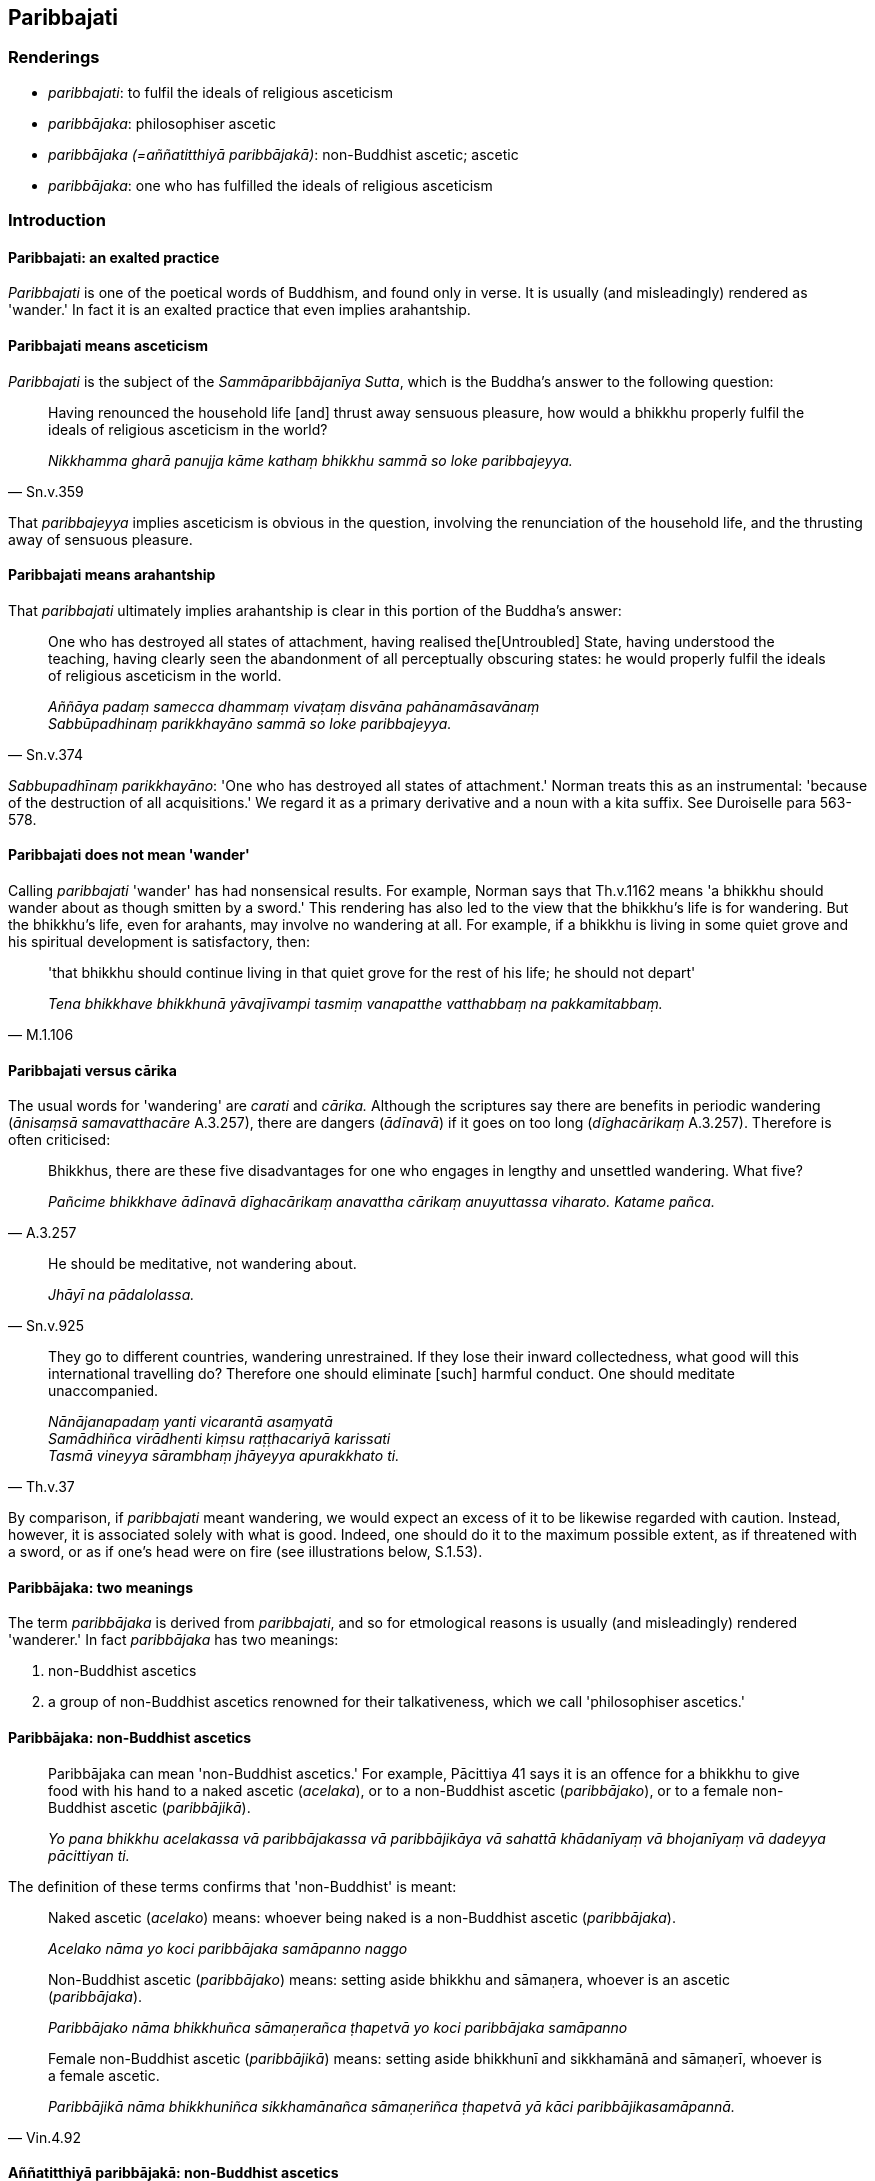 == Paribbajati

=== Renderings

- _paribbajati_: to fulfil the ideals of religious asceticism

- _paribbājaka_: philosophiser ascetic

- _paribbājaka (=aññatitthiyā paribbājakā)_: non-Buddhist ascetic; ascetic

- _paribbājaka_: one who has fulfilled the ideals of religious asceticism

=== Introduction

==== Paribbajati: an exalted practice

_Paribbajati_ is one of the poetical words of Buddhism, and found only in 
verse. It is usually (and misleadingly) rendered as 'wander.' In fact it is an 
exalted practice that even implies arahantship.

==== Paribbajati means asceticism

_Paribbajati_ is the subject of the _Sammāparibbājanīya Sutta_, which is the 
Buddha's answer to the following question:

[quote, Sn.v.359]
____
Having renounced the household life [and] thrust away sensuous pleasure, how 
would a bhikkhu properly fulfil the ideals of religious asceticism in the world?

_Nikkhamma gharā panujja kāme kathaṃ bhikkhu sammā so loke paribbajeyya._
____

That _paribbajeyya_ implies asceticism is obvious in the question, involving 
the renunciation of the household life, and the thrusting away of sensuous 
pleasure.

==== Paribbajati means arahantship

That _paribbajati_ ultimately implies arahantship is clear in this portion of 
the Buddha's answer:

[quote, Sn.v.374]
____
One who has destroyed all states of attachment, having realised the 
&#8203;[Untroubled] State, having understood the teaching, having clearly seen the 
abandonment of all perceptually obscuring states: he would properly fulfil the 
ideals of religious asceticism in the world.

_Aññāya padaṃ samecca dhammaṃ vivaṭaṃ disvāna pahānamāsavānaṃ +
Sabbūpadhinaṃ parikkhayāno sammā so loke paribbajeyya._
____

_Sabbupadhīnaṃ parikkhayāno_: 'One who has destroyed all states of 
attachment.' Norman treats this as an instrumental: 'because of the destruction 
of all acquisitions.' We regard it as a primary derivative and a noun with a 
kita suffix. See Duroiselle para 563-578.

==== Paribbajati does not mean 'wander'

Calling _paribbajati_ 'wander' has had nonsensical results. For example, Norman 
says that Th.v.1162 means 'a bhikkhu should wander about as though smitten by a 
sword.' This rendering has also led to the view that the bhikkhu's life is for 
wandering. But the bhikkhu's life, even for arahants, may involve no wandering 
at all. For example, if a bhikkhu is living in some quiet grove and his 
spiritual development is satisfactory, then:

[quote, M.1.106]
____
'that bhikkhu should continue living in that quiet grove for the rest of his 
life; he should not depart'

_Tena bhikkhave bhikkhunā yāvajīvampi tasmiṃ vanapatthe vatthabbaṃ na 
pakkamitabbaṃ._
____

==== Paribbajati versus cārika

The usual words for 'wandering' are _carati_ and _cārika._ Although the 
scriptures say there are benefits in periodic wandering (_ānisaṃsā 
samavatthacāre_ A.3.257), there are dangers (_ādīnavā_) if it goes on too 
long (_dīghacārikaṃ_ A.3.257). Therefore is often criticised:

[quote, A.3.257]
____
Bhikkhus, there are these five disadvantages for one who engages in lengthy and 
unsettled wandering. What five?

_Pañcime bhikkhave ādīnavā dīghacārikaṃ anavattha cārikaṃ 
anuyuttassa viharato. Katame pañca._
____

[quote, Sn.v.925]
____
He should be meditative, not wandering about.

_Jhāyī na pādalolassa._
____

[quote, Th.v.37]
____
They go to different countries, wandering unrestrained. If they lose their 
inward collectedness, what good will this international travelling do? 
Therefore one should eliminate [such] harmful conduct. One should meditate 
unaccompanied.

_Nānājanapadaṃ yanti vicarantā asaṃyatā +
Samādhiñca virādhenti kiṃsu raṭṭhacariyā karissati +
Tasmā vineyya sārambhaṃ jhāyeyya apurakkhato ti._
____

By comparison, if _paribbajati_ meant wandering, we would expect an excess of 
it to be likewise regarded with caution. Instead, however, it is associated 
solely with what is good. Indeed, one should do it to the maximum possible 
extent, as if threatened with a sword, or as if one's head were on fire (see 
illustrations below, S.1.53).

==== Paribbājaka: two meanings

The term _paribbājaka_ is derived from _paribbajati_, and so for etmological 
reasons is usually (and misleadingly) rendered 'wanderer.' In fact 
_paribbājaka_ has two meanings:

1. non-Buddhist ascetics

2. a group of non-Buddhist ascetics renowned for their talkativeness, which we 
call 'philosophiser ascetics.'

==== Paribbājaka: non-Buddhist ascetics

____
Paribbājaka can mean 'non-Buddhist ascetics.' For example, Pācittiya 41 says 
it is an offence for a bhikkhu to give food with his hand to a naked ascetic 
(_acelaka_), or to a non-Buddhist ascetic (_paribbājako_), or to a female 
non-Buddhist ascetic (_paribbājikā_).

_Yo pana bhikkhu acelakassa vā paribbājakassa vā paribbājikāya vā 
sahattā khādanīyaṃ vā bhojanīyaṃ vā dadeyya pācittiyan ti._
____

The definition of these terms confirms that 'non-Buddhist' is meant:

____
Naked ascetic (_acelako_) means: whoever being naked is a non-Buddhist ascetic 
(_paribbājaka_).

_Acelako nāma yo koci paribbājaka samāpanno naggo_
____

____
Non-Buddhist ascetic (_paribbājako_) means: setting aside bhikkhu and 
sāmaṇera, whoever is an ascetic (_paribbājaka_).

_Paribbājako nāma bhikkhuñca sāmaṇerañca ṭhapetvā yo koci 
paribbājaka samāpanno_
____

[quote, Vin.4.92]
____
Female non-Buddhist ascetic (_paribbājikā_) means: setting aside bhikkhunī 
and sikkhamānā and sāmaṇerī, whoever is a female ascetic.

_Paribbājikā nāma bhikkhuniñca sikkhamānañca sāmaṇeriñca ṭhapetvā 
yā kāci paribbājikasamāpannā._
____

==== Aññatitthiyā paribbājakā: non-Buddhist ascetics

_Paribbājakā_ is an abbreviation for _aññatitthiyā paribbājakā_, which 
therefore also means 'non-Buddhist ascetic.' But sometimes _aññatitthiyā 
paribbājakā_ is called 'ascetic of another sect,' as if the Buddha's group is 
also a sect. 'Sect' means:

- A subdivision of a larger religious group

- A dissenting clique (WordWeb).

Neither Buddhists nor non-Buddhist ascetics were subdivisions of a larger 
group. They were altogether separate groups of ascetics.

==== Paribbājaka: philosophiser ascetics

_Paribbājaka_ is also the name of a certain group of non-Buddhist ascetics 
whose lifestyle was governed by the idea that wisdom comes from conversation 
(D.3.38). We will call them 'philosophiser ascetics.' Calling them 'philosopher 
ascetics' would unjustly magnify them and their usually frivolous topics of 
conversation, for example about battles, food, drink, clothes, beds, garlands, 
scents, relations etc. (D.3.36).

Philosophiser ascetics said that the Buddha's wisdom was destroyed by the 
solitary life (_suññāgārahatā samaṇassa gotamassa paññā_) and that he 
was no good at conversation. Apart from the practice of companionship, they 
praised the practice of self-mortification (D.3.40-1). Their goal was to 
realise an exclusively pleasant world, and some of them practised samādhi, but 
only up to third jhāna (M.2.37).

These _paribbājakas_ are correctly known as ascetics, because their lifestyle 
involved not just the five precepts, but also celibacy (_brahmacārī_, 
A.3.276). It also involved a simple lifestyle, eating just once a day, and not 
after noon (_rattūparato ekabhattiko_ M.2.89).

Of the two types of _paribbājaka_ neither are linked in the scriptures to 
wandering, so that label is simply inappropriate.

==== Paribbājaka: arahant

Thirdly, _paribbājaka_ is a term for an arahant, and in which case we render 
the word as 'one who has fulfilled the ideals of religious asceticism.' See the 
last of the Illustrations below (Sn.v.537).

=== Illustrations

.Illustration
====
paribbaje

fulfil the ideals of religious asceticism
====

____
Recognising this danger,

_Etamādīnavaṃ ñatvā_
____

____
That there is great peril in states of attachment,

_nissayesu mahabbhayaṃ_
____

[quote, Sn.v.752-3]
____
Then, unattached, free of grasping, the bhikkhu should mindfully fulfil the 
ideals of religious asceticism.

_Anissito anupādāno sato bhikkhu paribbaje ti._
____

.Illustration
====
paribbaje

fulfil the ideals of religious asceticism
====

[quote, Dh.v.415; Sn.v.639]
____
Whichever homeless one, having abandoned sensuous pleasure in this world, 
should fulfil the ideals of religious asceticism, and for whom individual 
existence in the sensuous plane of existence is destroyed, he is what I call a 
Brahman.

_Yodha kāme pahatvāna anāgāro paribbaje +
Kāmabhavaparikkhīṇaṃ tamahaṃ brūmi brāhmaṇaṃ._
____

.Illustration
====
paribbaja

fulfil the ideals of religious asceticism
====

A brahman priest seated on a low seat taught sacred texts to a king seated on a 
high seat. A bystander seeing this admonished the priest as follows:

[quote, Vin.4.204]
____
'Fulfil the ideals of religious asceticism, great priest, for other creatures 
boil. By practising what is unrighteous, may you not break like a pot.'

_Paribbaja mahābrahme pacantaññepi pāṇīno +
Mā tvaṃ adhammo ācarito asmā kumbhamivābhīdā ti._
____

.Illustration
====
paribbaje ti

fulfil the ideals of religious asceticism
====

[quote, Th.v.39; S.1.53]
____
As if threatened with a sword, or as if his head were on fire, having abandoned 
attachment to sensuous pleasure a bhikkhu should mindfully fulfil the ideals of 
religious asceticism.

_Sattiyā viya omaṭṭho ḍayhamāno va matthake +
Kāmarāgappahāṇāya sato bhikkhu paribbaje ti._
____

[quote, S.1.53]
____
As if threatened with a sword, or as if his head were on fire, having abandoned 
the view of personal identity, a bhikkhu should mindfully fulfil the ideals of 
religious asceticism.

_sattiyā viya omaṭṭho ḍayhamāno va matthake +
Sakkāyadiṭṭhippahāṇāya sato bhikkhu paribbaje ti._
____

.Illustration
====
paribbaje

fulfil the ideals of religious asceticism
====

[quote, Th.v.982]
____
Whether eating moist food or dry, one should not be oversatiated. With an 
ungorged stomach, eating moderately, a bhikkhu should mindfully fulfil the 
ideals of religious asceticism.

_Allaṃ sukkhaṃ vā bhuñjanto na bāḷhaṃ suhito siyā +
Ūnūdaro mitāhāro sato bhikkhu paribbaje._
____

.Illustration
====
paribbājaka

one who has fulfilled the ideals of religious asceticism
====

[quote, Sn.v.537]
____
One who lives the religious life with profound understanding, shunning conduct 
that has an unpleasant karmic consequence, above, below, across, and in the 
middle (=body, speech, and mind), who has ended deceit, conceit, greed, anger, 
and denomination-and-bodily-form, they call him one who has fulfilled the 
ideals of religious asceticism, one who has attained the [supreme] attainment.

_Dukkhavepakkaṃ yadatthi kammaṃ uddhamadho tiriyañcāpi majjhe +
Paribbājayitvā pariññācārī māyaṃ mānamathopi lobhakodhaṃ +
Pariyantamakāsi nāmarūpaṃ taṃ paribbājakamāhu pattipattanti._
____


